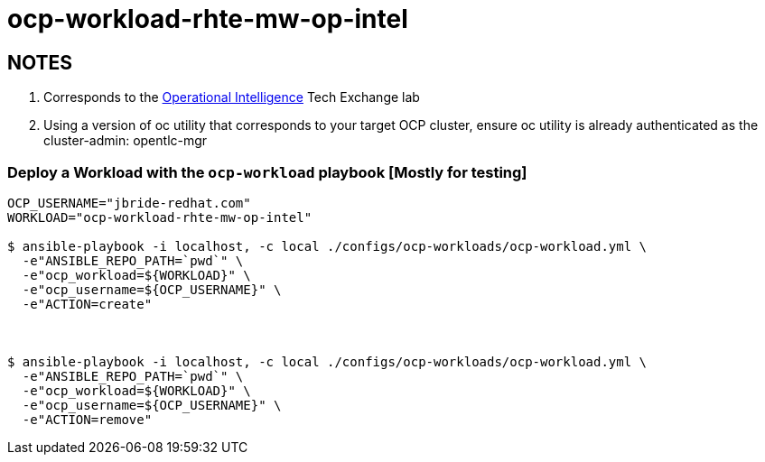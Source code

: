 = ocp-workload-rhte-mw-op-intel

== NOTES
. Corresponds to the link:https://drive.google.com/open?id=1mppB7fFbSYzxHdLURXIUYN2FbSoUX9KquxwfW88pB-A[Operational Intelligence] Tech Exchange lab
. Using a version of oc utility that corresponds to your target OCP cluster, ensure oc utility is already authenticated as the cluster-admin:   opentlc-mgr

=== Deploy a Workload with the `ocp-workload` playbook [Mostly for testing]

----
OCP_USERNAME="jbride-redhat.com"
WORKLOAD="ocp-workload-rhte-mw-op-intel"

$ ansible-playbook -i localhost, -c local ./configs/ocp-workloads/ocp-workload.yml \
  -e"ANSIBLE_REPO_PATH=`pwd`" \
  -e"ocp_workload=${WORKLOAD}" \
  -e"ocp_username=${OCP_USERNAME}" \
  -e"ACTION=create"



$ ansible-playbook -i localhost, -c local ./configs/ocp-workloads/ocp-workload.yml \
  -e"ANSIBLE_REPO_PATH=`pwd`" \
  -e"ocp_workload=${WORKLOAD}" \
  -e"ocp_username=${OCP_USERNAME}" \
  -e"ACTION=remove"

----


